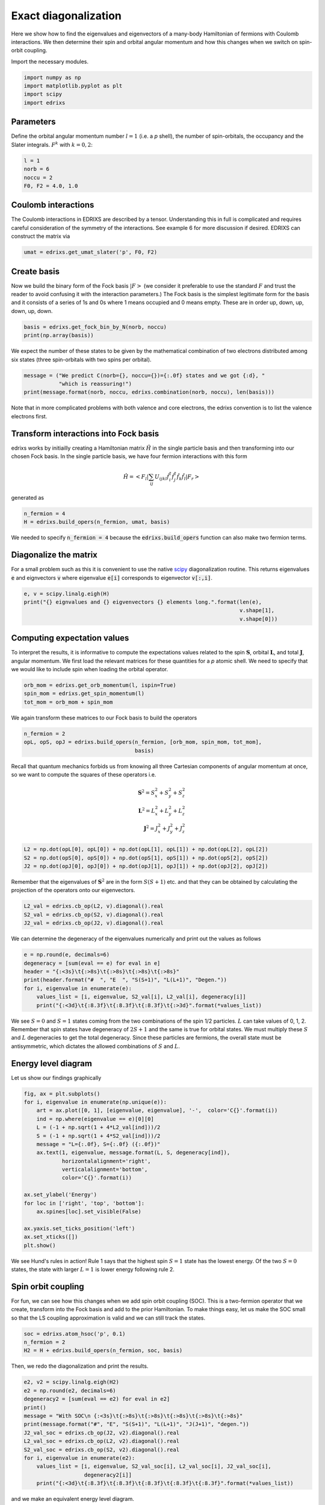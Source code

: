 
.. DO NOT EDIT.
.. THIS FILE WAS AUTOMATICALLY GENERATED BY SPHINX-GALLERY.
.. TO MAKE CHANGES, EDIT THE SOURCE PYTHON FILE:
.. "auto_examples/example_0_ed_calculator.py"
.. LINE NUMBERS ARE GIVEN BELOW.

.. only:: html

    .. note::
        :class: sphx-glr-download-link-note

        Click :ref:`here <sphx_glr_download_auto_examples_example_0_ed_calculator.py>`
        to download the full example code

.. rst-class:: sphx-glr-example-title

.. _sphx_glr_auto_examples_example_0_ed_calculator.py:


Exact diagonalization
=====================================
Here we show how to find the eigenvalues and eigenvectors of a many-body
Hamiltonian of fermions with Coulomb interactions. We then determine their spin
and orbital angular momentum and how this changes when we switch on spin-orbit
coupling.

.. GENERATED FROM PYTHON SOURCE LINES 12-13

Import the necessary modules.

.. GENERATED FROM PYTHON SOURCE LINES 13-18

.. code-block:: default

    import numpy as np
    import matplotlib.pyplot as plt
    import scipy
    import edrixs








.. GENERATED FROM PYTHON SOURCE LINES 19-24

Parameters
------------------------------------------------------------------------------
Define the orbital angular momentum number :math:`l=1` (i.e. a `p` shell),
the number of spin-orbitals, the occupancy and the Slater integrals.
:math:`F^{k}` with :math:`k=0,2`:

.. GENERATED FROM PYTHON SOURCE LINES 24-29

.. code-block:: default

    l = 1
    norb = 6
    noccu = 2
    F0, F2 = 4.0, 1.0








.. GENERATED FROM PYTHON SOURCE LINES 30-36

Coulomb interactions
------------------------------------------------------------------------------
The Coulomb interactions in EDRIXS are described by a tensor. Understanding this
in full is complicated and requires careful consideration of the symmetry of the
interactions. See example 6 for more discussion if desired.
EDRIXS can construct the matrix via

.. GENERATED FROM PYTHON SOURCE LINES 36-38

.. code-block:: default

    umat = edrixs.get_umat_slater('p', F0, F2)








.. GENERATED FROM PYTHON SOURCE LINES 39-47

Create basis
------------------------------------------------------------------------------
Now we build the binary form of the Fock basis :math:`|F>` (we consider it
preferable to use the standard :math:`F` and trust the reader to avoid
confusing it with the interaction parameters.)
The Fock basis is the simplest legitimate form for the basis and it consists
of a series of 1s and 0s where 1 means occupied and
0 means  empty. These are in order up, down, up, down, up, down.

.. GENERATED FROM PYTHON SOURCE LINES 47-49

.. code-block:: default

    basis = edrixs.get_fock_bin_by_N(norb, noccu)
    print(np.array(basis))




.. rst-class:: sphx-glr-script-out

 .. code-block:: none

    [[1 1 0 0 0 0]
     [1 0 1 0 0 0]
     [1 0 0 1 0 0]
     [1 0 0 0 1 0]
     [1 0 0 0 0 1]
     [0 1 1 0 0 0]
     [0 1 0 1 0 0]
     [0 1 0 0 1 0]
     [0 1 0 0 0 1]
     [0 0 1 1 0 0]
     [0 0 1 0 1 0]
     [0 0 1 0 0 1]
     [0 0 0 1 1 0]
     [0 0 0 1 0 1]
     [0 0 0 0 1 1]]




.. GENERATED FROM PYTHON SOURCE LINES 50-53

We expect the number of these states to be given by the mathematical
combination of two electrons distributed among six states (three spin-orbitals
with two spins per orbital).

.. GENERATED FROM PYTHON SOURCE LINES 53-56

.. code-block:: default

    message = ("We predict C(norb={}, noccu={})={:.0f} states and we got {:d}, "
               "which is reassuring!")
    print(message.format(norb, noccu, edrixs.combination(norb, noccu), len(basis)))




.. rst-class:: sphx-glr-script-out

 .. code-block:: none

    We predict C(norb=6, noccu=2)=15 states and we got 15, which is reassuring!




.. GENERATED FROM PYTHON SOURCE LINES 57-59

Note that in more complicated problems with both valence and core
electrons, the edrixs convention is to list the valence electrons first.

.. GENERATED FROM PYTHON SOURCE LINES 61-74

Transform interactions into Fock basis
------------------------------------------------------------------------------
edrixs works by initiailly creating a Hamiltonian matrix
:math:`\hat{H}` in the single particle basis and then transforming into
our chosen Fock basis. In the single particle basis, we have four fermion
interactions with this form

    .. math::
       \hat{H} = <F_l|\sum_{ij}U_{ijkl}\hat{f}_{i}^{\dagger}
                 \hat{f}_{j}^{\dagger}
                 \hat{f}_{k}\hat{f}_{l}|F_r>

generated as

.. GENERATED FROM PYTHON SOURCE LINES 74-77

.. code-block:: default

    n_fermion = 4
    H = edrixs.build_opers(n_fermion, umat, basis)








.. GENERATED FROM PYTHON SOURCE LINES 78-80

We needed to specify :code:`n_fermion = 4` because the
:code:`edrixs.build_opers` function can also make two fermion terms.

.. GENERATED FROM PYTHON SOURCE LINES 82-88

Diagonalize the matrix
------------------------------------------------------------------------------
For a small problem such as this it is convenient to use the native
`scipy <https://scipy.org>`_ diagonalization routine. This returns eigenvalues
:code:`e` and eignvectors :code:`v` where eigenvalue :code:`e[i]` corresponds
to eigenvector :code:`v[:,i]`.

.. GENERATED FROM PYTHON SOURCE LINES 88-93

.. code-block:: default

    e, v = scipy.linalg.eigh(H)
    print("{} eignvalues and {} eigvenvectors {} elements long.".format(len(e),
                                                                        v.shape[1],
                                                                        v.shape[0]))





.. rst-class:: sphx-glr-script-out

 .. code-block:: none

    15 eignvalues and 15 eigvenvectors 15 elements long.




.. GENERATED FROM PYTHON SOURCE LINES 94-101

Computing expectation values
------------------------------------------------------------------------------
To interpret the results, it is informative to compute the expectations values
related to the spin :math:`\mathbf{S}`, orbital :math:`\mathbf{L}`,
and total :math:`\mathbf{J}`, angular momentum. We first load the relevant
matrices for these quantities for a `p` atomic shell.  We need to specify
that we would like to include spin when loading the orbital operator.

.. GENERATED FROM PYTHON SOURCE LINES 101-105

.. code-block:: default

    orb_mom = edrixs.get_orb_momentum(l, ispin=True)
    spin_mom = edrixs.get_spin_momentum(l)
    tot_mom = orb_mom + spin_mom








.. GENERATED FROM PYTHON SOURCE LINES 106-107

We again transform these matrices to our Fock basis to build the operators

.. GENERATED FROM PYTHON SOURCE LINES 107-111

.. code-block:: default

    n_fermion = 2
    opL, opS, opJ = edrixs.build_opers(n_fermion, [orb_mom, spin_mom, tot_mom],
                                       basis)








.. GENERATED FROM PYTHON SOURCE LINES 112-121

Recall that quantum mechanics forbids us from knowing all three Cartesian
components of angular momentum at once, so we want to compute the squares of
these operators i.e.

    .. math::
       \mathbf{S}^2 = S^2_x + S^2_y + S^2_z\\
       \mathbf{L}^2 = L^2_x + L^2_y + L^2_z\\
       \mathbf{J}^2 = J^2_x + J^2_y + J^2_z


.. GENERATED FROM PYTHON SOURCE LINES 121-125

.. code-block:: default

    L2 = np.dot(opL[0], opL[0]) + np.dot(opL[1], opL[1]) + np.dot(opL[2], opL[2])
    S2 = np.dot(opS[0], opS[0]) + np.dot(opS[1], opS[1]) + np.dot(opS[2], opS[2])
    J2 = np.dot(opJ[0], opJ[0]) + np.dot(opJ[1], opJ[1]) + np.dot(opJ[2], opJ[2])








.. GENERATED FROM PYTHON SOURCE LINES 126-129

Remember that the eigenvalues of :math:`\mathbf{S}^2` are in the form
:math:`S(S+1)` etc. and that they can be obtained by calculating the
projection of the operators onto our eigenvectors.

.. GENERATED FROM PYTHON SOURCE LINES 129-132

.. code-block:: default

    L2_val = edrixs.cb_op(L2, v).diagonal().real
    S2_val = edrixs.cb_op(S2, v).diagonal().real
    J2_val = edrixs.cb_op(J2, v).diagonal().real







.. GENERATED FROM PYTHON SOURCE LINES 133-135

We can determine the degeneracy of the eigenvalues numerically and print out
the values as follows

.. GENERATED FROM PYTHON SOURCE LINES 135-143

.. code-block:: default

    e = np.round(e, decimals=6)
    degeneracy = [sum(eval == e) for eval in e]
    header = "{:<3s}\t{:>8s}\t{:>8s}\t{:>8s}\t{:>8s}"
    print(header.format("#  ", "E  ", "S(S+1)", "L(L+1)", "Degen."))
    for i, eigenvalue in enumerate(e):
        values_list = [i, eigenvalue, S2_val[i], L2_val[i], degeneracy[i]]
        print("{:<3d}\t{:8.3f}\t{:8.3f}\t{:8.3f}\t{:>3d}".format(*values_list))





.. rst-class:: sphx-glr-script-out

 .. code-block:: none

    #            E            S(S+1)          L(L+1)          Degen.
    0          3.800           2.000           2.000          9
    1          3.800           2.000           2.000          9
    2          3.800           2.000           2.000          9
    3          3.800           2.000           2.000          9
    4          3.800           2.000           2.000          9
    5          3.800           2.000           2.000          9
    6          3.800           2.000           2.000          9
    7          3.800           2.000           2.000          9
    8          3.800           2.000           2.000          9
    9          4.040           0.000           6.000          5
    10         4.040           0.000           6.000          5
    11         4.040           0.000           6.000          5
    12         4.040           0.000           6.000          5
    13         4.040           0.000           6.000          5
    14         4.400           0.000          -0.000          1




.. GENERATED FROM PYTHON SOURCE LINES 144-153

We see :math:`S=0` and :math:`S=1` states coming from the
two combinations of the spin 1/2 particles. :math:`L` can take values of
0, 1, 2. Remember that spin states have degeneracy of :math:`2S+1` and the
same is true for orbital states.
We must multiply these :math:`S` and
:math:`L` degeneracies to get the total degeneracy.
Since these particles are fermions, the
overall state must be antisymmetric, which dictates the allowed combinations
of :math:`S` and :math:`L`.

.. GENERATED FROM PYTHON SOURCE LINES 155-158

Energy level diagram
------------------------------------------------------------------------------
Let us show our findings graphically

.. GENERATED FROM PYTHON SOURCE LINES 158-178

.. code-block:: default

    fig, ax = plt.subplots()
    for i, eigenvalue in enumerate(np.unique(e)):
        art = ax.plot([0, 1], [eigenvalue, eigenvalue], '-',  color='C{}'.format(i))
        ind = np.where(eigenvalue == e)[0][0]
        L = (-1 + np.sqrt(1 + 4*L2_val[ind]))/2
        S = (-1 + np.sqrt(1 + 4*S2_val[ind]))/2
        message = "L={:.0f}, S={:.0f} ({:.0f})"
        ax.text(1, eigenvalue, message.format(L, S, degeneracy[ind]),
                horizontalalignment='right',
                verticalalignment='bottom',
                color='C{}'.format(i))

    ax.set_ylabel('Energy')
    for loc in ['right', 'top', 'bottom']:
        ax.spines[loc].set_visible(False)

    ax.yaxis.set_ticks_position('left')
    ax.set_xticks([])
    plt.show()




.. image-sg:: /auto_examples/images/sphx_glr_example_0_ed_calculator_001.png
   :alt: example 0 ed calculator
   :srcset: /auto_examples/images/sphx_glr_example_0_ed_calculator_001.png
   :class: sphx-glr-single-img





.. GENERATED FROM PYTHON SOURCE LINES 179-182

We see Hund's rules in action! Rule 1 says that the highest spin :math:`S=1`
state has the lowest energy. Of the two :math:`S=0` states, the state with
larger :math:`L=1` is lower energy following rule 2.

.. GENERATED FROM PYTHON SOURCE LINES 184-191

Spin orbit coupling
------------------------------------------------------------------------------
For fun, we can see how this changes when we add spin orbit coupling (SOC).
This is a two-fermion operator that we create, transform into the Fock basis
and add to the prior Hamiltonian. To make things easy, let us make the SOC
small so that the LS coupling approximation is valid and we can
still track the states.

.. GENERATED FROM PYTHON SOURCE LINES 191-195

.. code-block:: default

    soc = edrixs.atom_hsoc('p', 0.1)
    n_fermion = 2
    H2 = H + edrixs.build_opers(n_fermion, soc, basis)








.. GENERATED FROM PYTHON SOURCE LINES 196-197

Then, we redo the diagonalization and print the results.

.. GENERATED FROM PYTHON SOURCE LINES 197-211

.. code-block:: default

    e2, v2 = scipy.linalg.eigh(H2)
    e2 = np.round(e2, decimals=6)
    degeneracy2 = [sum(eval == e2) for eval in e2]
    print()
    message = "With SOC\n {:<3s}\t{:>8s}\t{:>8s}\t{:>8s}\t{:>8s}\t{:>8s}"
    print(message.format("#", "E", "S(S+1)", "L(L+1)", "J(J+1)", "degen."))
    J2_val_soc = edrixs.cb_op(J2, v2).diagonal().real
    L2_val_soc = edrixs.cb_op(L2, v2).diagonal().real
    S2_val_soc = edrixs.cb_op(S2, v2).diagonal().real
    for i, eigenvalue in enumerate(e2):
        values_list = [i, eigenvalue, S2_val_soc[i], L2_val_soc[i], J2_val_soc[i],
                       degeneracy2[i]]
        print("{:<3d}\t{:8.3f}\t{:8.3f}\t{:8.3f}\t{:8.3f}\t{:8.3f}".format(*values_list))





.. rst-class:: sphx-glr-script-out

 .. code-block:: none


    With SOC
     #             E          S(S+1)          L(L+1)          J(J+1)          degen.
    0          3.673           1.927           1.927          -0.000           1.000
    1          3.750           2.000           2.000           2.000           3.000
    2          3.750           2.000           2.000           2.000           3.000
    3          3.750           2.000           2.000           2.000           3.000
    4          3.827           1.802           2.396           6.000           5.000
    5          3.827           1.802           2.396           6.000           5.000
    6          3.827           1.802           2.396           6.000           5.000
    7          3.827           1.802           2.396           6.000           5.000
    8          3.827           1.802           2.396           6.000           5.000
    9          4.063           0.198           5.604           6.000           5.000
    10         4.063           0.198           5.604           6.000           5.000
    11         4.063           0.198           5.604           6.000           5.000
    12         4.063           0.198           5.604           6.000           5.000
    13         4.063           0.198           5.604           6.000           5.000
    14         4.427           0.073           0.073          -0.000           1.000




.. GENERATED FROM PYTHON SOURCE LINES 212-213

and we make an equivalent energy level diagram.

.. GENERATED FROM PYTHON SOURCE LINES 213-233

.. code-block:: default


    fig, ax = plt.subplots()
    for i, eigenvalue in enumerate(np.unique(e2)):
        art = ax.plot([0, 1], [eigenvalue, eigenvalue], '-',  color='C{}'.format(i))
        ind = np.where(eigenvalue == e2)[0][0]
        J = (-1 + np.sqrt(1+4*J2_val_soc[ind]))/2
        message = "J={:.0f} ({:.0f})"
        ax.text(1, eigenvalue, message.format(J, degeneracy2[ind]),
                horizontalalignment='right',
                verticalalignment='bottom',
                color='C{}'.format(i))

    ax.set_ylabel('Energy')
    for loc in ['right', 'top', 'bottom']:
        ax.spines[loc].set_visible(False)

    ax.yaxis.set_ticks_position('left')
    ax.set_xticks([])
    plt.show()




.. image-sg:: /auto_examples/images/sphx_glr_example_0_ed_calculator_002.png
   :alt: example 0 ed calculator
   :srcset: /auto_examples/images/sphx_glr_example_0_ed_calculator_002.png
   :class: sphx-glr-single-img





.. GENERATED FROM PYTHON SOURCE LINES 234-238

It is clear that we have split the :math:`S=1` state, which branches into
three states from :math:`J=|L-S|, |L-S|+1, ..., |L+S|`. Since the shell is
less than half full, Hund's third rule dictates that the smaller :math:`J`
states have the lower energies.


.. rst-class:: sphx-glr-timing

   **Total running time of the script:** ( 0 minutes  0.168 seconds)


.. _sphx_glr_download_auto_examples_example_0_ed_calculator.py:

.. only:: html

  .. container:: sphx-glr-footer sphx-glr-footer-example


    .. container:: sphx-glr-download sphx-glr-download-python

      :download:`Download Python source code: example_0_ed_calculator.py <example_0_ed_calculator.py>`

    .. container:: sphx-glr-download sphx-glr-download-jupyter

      :download:`Download Jupyter notebook: example_0_ed_calculator.ipynb <example_0_ed_calculator.ipynb>`


.. only:: html

 .. rst-class:: sphx-glr-signature

    `Gallery generated by Sphinx-Gallery <https://sphinx-gallery.github.io>`_
